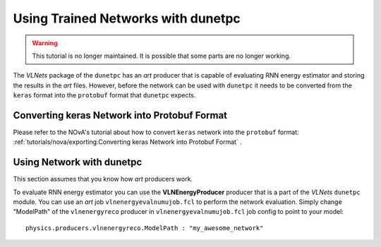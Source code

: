 Using Trained Networks with dunetpc
===================================

.. warning::
    This tutorial is no longer maintained. It is possible that some parts
    are no longer working.

The `VLNets` package of the ``dunetpc`` has an *art* producer that is capable
of evaluating RNN energy estimator and storing the results in the *art* files.
However, before the network can be used with ``dunetpc`` it needs to
be converted from the ``keras`` format into the ``protobuf`` format that
``dunetpc`` expects.

Converting keras Network into Protobuf Format
---------------------------------------------

Please refer to the NOvA's tutorial about how to convert ``keras`` network
into the ``protobuf`` format:
:ref:`tutorials/nova/exporting:Converting keras Network into Protobuf Format`
.

Using Network with dunetpc
--------------------------

This section assumes that you know how *art* producers work.

To evaluate RNN energy estimator you can use the **VLNEnergyProducer** producer
that is a part of the `VLNets` ``dunetpc`` module. You can use an *art* job
``vlnenergyevalnumujob.fcl`` to perform the network evaluation. Simply change
"ModelPath" of the ``vlnenergyreco`` producer in ``vlnenergyevalnumujob.fcl``
job config to point to your model:

::

    physics.producers.vlnenergyreco.ModelPath : "my_awesome_network"


